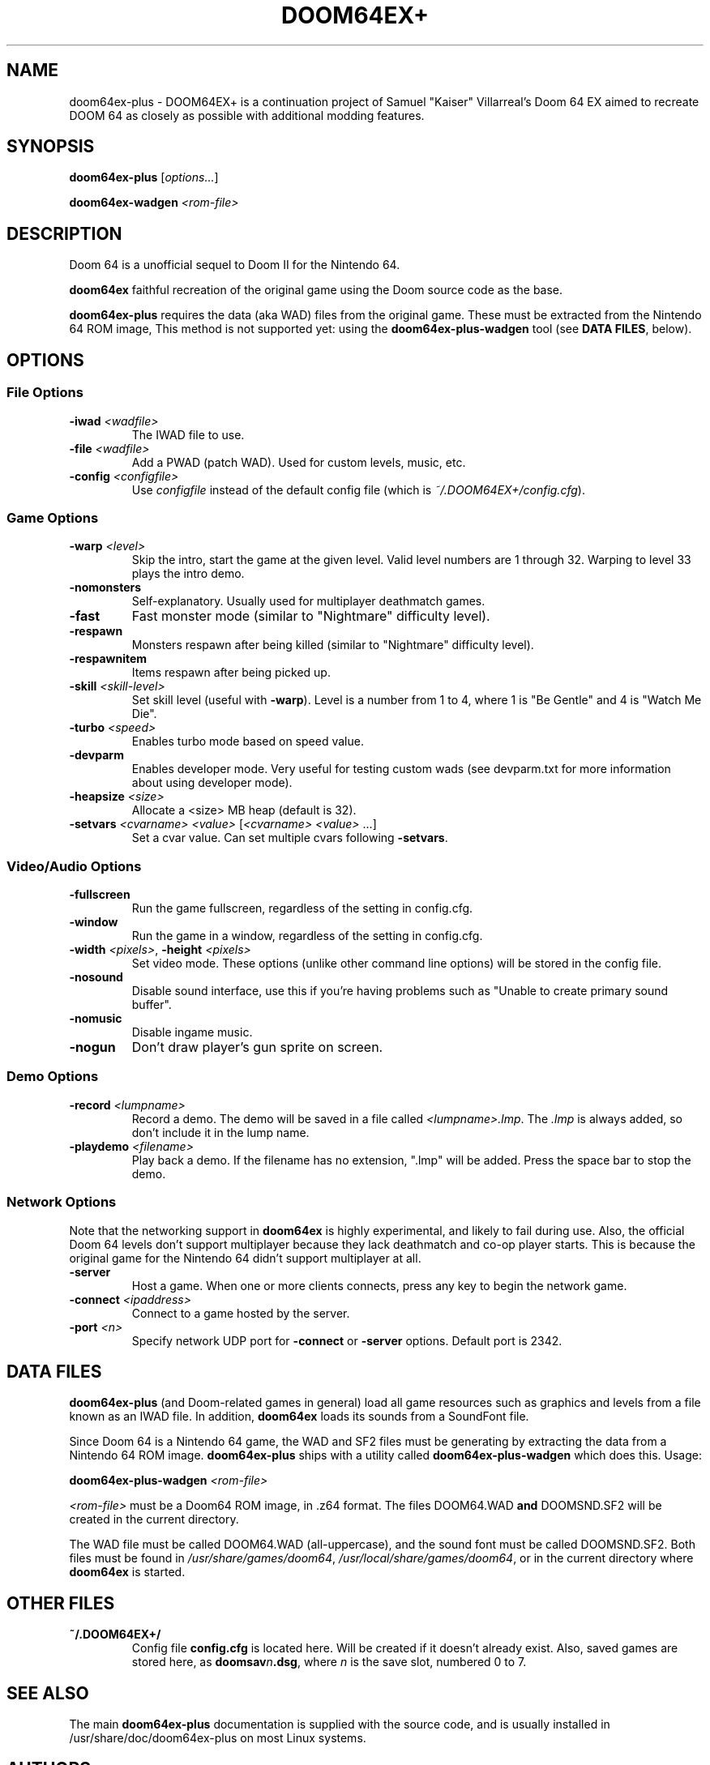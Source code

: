 .TH DOOM64EX+ "19" "June 2022" "DOOM64EX+" "Games"
.SH NAME
doom64ex-plus \- DOOM64EX+ is a continuation project of Samuel "Kaiser" Villarreal's Doom 64 EX aimed to recreate DOOM 64 as closely as possible with additional modding features.
.SH SYNOPSIS
.B doom64ex-plus
[\fIoptions...\fR]
.P
\fBdoom64ex\-wadgen\fR \fI<rom\-file>\fR
.SH DESCRIPTION
Doom 64 is a unofficial sequel to Doom II for the Nintendo 64.
.P
\fBdoom64ex\fR faithful recreation of the original game using the Doom source
code as the base.
.P
\fBdoom64ex-plus\fR requires the data (aka WAD)
files from the original game. These must be extracted from the Nintendo 64 ROM
image, This method is not supported yet: using the \fBdoom64ex-plus\-wadgen\fR tool (see \fBDATA FILES\fR, below).
.SH OPTIONS
.SS File Options
.TP
\fB\-iwad\fR \fI<wadfile>\fR
The IWAD file to use.
.TP
\fB\-file\fR \fI<wadfile>\fR
Add a PWAD (patch WAD). Used for custom levels, music, etc.
.TP
\fB\-config\fR \fI<configfile>\fR
Use \fIconfigfile\fR instead of the default config file (which is
\fI~/.DOOM64EX+/config.cfg\fR).
.SS Game Options
.TP
\fB\-warp\fR \fI<level>\fR
Skip the intro, start the game at the given level. Valid level numbers
are 1 through 32. Warping to level 33 plays the intro demo.
.TP
\fB\-nomonsters\fR
Self\-explanatory. Usually used for multiplayer deathmatch games.
.TP
\fB\-fast\fR
Fast monster mode (similar to "Nightmare" difficulty level).
.TP
\fB\-respawn\fR
Monsters respawn after being killed (similar to "Nightmare" difficulty level).
.TP
\fB\-respawnitem\fR
Items respawn after being picked up.
.TP
\fB\-skill\fR \fI<skill\-level>\fR
Set skill level (useful with \fB\-warp\fR). Level is a number from 1 to 4, where
1 is "Be Gentle" and 4 is "Watch Me Die".
.TP
\fB\-turbo\fR \fI<speed>\fR
Enables turbo mode based on speed value.
.TP
\fB\-devparm\fR
Enables developer mode. Very useful for testing custom wads (see devparm.txt
for more information about using developer mode).
.TP
\fB\-heapsize \fI<size>\fR
Allocate a <size> MB heap (default is 32).
.TP
\fB\-setvars\fR \fI<cvarname>\fR \fI<value>\fR [\fI<cvarname>\fR \fI<value>\fR ...]
Set a cvar value. Can set multiple cvars following \fB\-setvars\fR.
.SS Video/Audio Options
.TP
\fB\-fullscreen
Run the game fullscreen, regardless of the setting in config.cfg.
.TP
\fB\-window
Run the game in a window, regardless of the setting in config.cfg.
.TP
\fB\-width\fR \fI<pixels>\fR, \fB\-height\fR \fI<pixels>\fR
Set video mode. These options (unlike other command line options) will be
stored in the config file.
.TP
\fB\-nosound\fR
Disable sound interface, use this if you're having problems such as
"Unable to create primary sound buffer".
.TP
\fB\-nomusic\fR
Disable ingame music.
.TP
\fB\-nogun\fR
Don't draw player's gun sprite on screen.
.SS Demo Options
.TP
\fB\-record \fI<lumpname>\fR
Record a demo. The demo will be saved in a file called \fI<lumpname>.lmp\fR. The \fI.lmp\fR
is always added, so don't include it in the lump name.
.TP
\fB\-playdemo \fI<filename>\fR
Play back a demo. If the filename has no extension, ".lmp" will be added. Press
the space bar to stop the demo.
.SS Network Options
Note that the networking support in \fBdoom64ex\fR is highly experimental, and
likely to fail during use. Also, the official Doom 64 levels don't support
multiplayer because they lack deathmatch and co\-op player starts. This is
because the original
game for the Nintendo 64 didn't support multiplayer at all.
.TP
\fB\-server\fR
Host a game. When one or more clients connects, press any
key to begin the network game.
.TP
\fB-connect\fR \fI<ipaddress>\fR
Connect to a game hosted by the server.
.TP
\fB\-port\fR \fI<n>\fR
Specify network UDP port for \fB\-connect\fR or \fB\-server\fR options. Default
port is 2342.
.SH DATA FILES
\fBdoom64ex-plus\fR (and Doom\-related games in general) load all game resources
such as graphics and levels from a file known as an IWAD file. In
addition, \fBdoom64ex\fR loads its sounds from a SoundFont file.
.P
Since Doom 64 is a Nintendo 64 game, the WAD and SF2 files must be generating
by extracting the data from a Nintendo 64 ROM image. \fBdoom64ex-plus\fR ships
with a utility called \fBdoom64ex-plus\-wadgen\fR which does this. Usage:
.P
\fBdoom64ex-plus\-wadgen\fR \fI<rom\-file>\fR
.P
\fI<rom\-file>\fR must be a Doom64 ROM image, in .z64 format. The files \fRDOOM64.WAD\fB
and \fRDOOMSND.SF2\fR will be created in the current directory.
.P
The WAD file must be called \fRDOOM64.WAD\fR (all\-uppercase), and the sound font
must be called \fRDOOMSND.SF2\fR. Both files must be
found in \fI/usr/share/games/doom64\fR, \fI/usr/local/share/games/doom64\fR,
or in the current directory where \fBdoom64ex\fR is started.
.SH OTHER FILES
.TP
\fB~/.DOOM64EX+/\fR
Config file \fBconfig.cfg\fR is located here. Will be created if it
doesn't already exist. Also, saved games are stored here, as \fBdoomsav\fR\fIn\fR\fB.dsg\fR,
where \fIn\fR is the save slot, numbered 0 to 7.
.SH SEE ALSO
The main \fBdoom64ex-plus\fR documentation is supplied with the source code, and is
usually installed in /usr/share/doc/doom64ex-plus on most Linux systems.
.SH AUTHORS
Doom was originally written by id software; when playing with any id main
wad file, you can see their list of credits, which includes the list of
programmers. After some years, they released the source code, to allow
others to work on improving the game.
.P
In October 1999, id Software re\-released the Doom source code under the
GNU General Public License.
.br
Samuel 'Kaiser' Villarreal <svkaiser@gmail.com>
.P
Doom64 EX Author
Paul Brook
.br
Doom64 EX-Plus Author
Gibbon 'atsb'
.P
DOOMEX+ Contribuitors
André 'Wolf3s' Guilherme, Thekovic, Erick 'Erick194' Vásquez García and azamorapl
.br
Author of the Doom3D source port in which Doom64 EX was originally based off of.
.P
James 'Quasar' Haley <haleyjd@hotmail.com>
.br
For providing wisdom when it comes to working with all the backend stuff such as
Doom's zone memory allocator. Also provided the macro script compiler utility.
.P
Simon 'Fraggle' Howard
.br
Networking system
.P
Lee Killough
.br
For just about anything that fixed all of Doom's mistakes, bugs, and errors.
.P
Team TNT
.br
For all Boom related enhancements and fixes.
.P
B. Watson <yalhcru@gmail.com>
.br
Linux port and various minor bugfixes.
